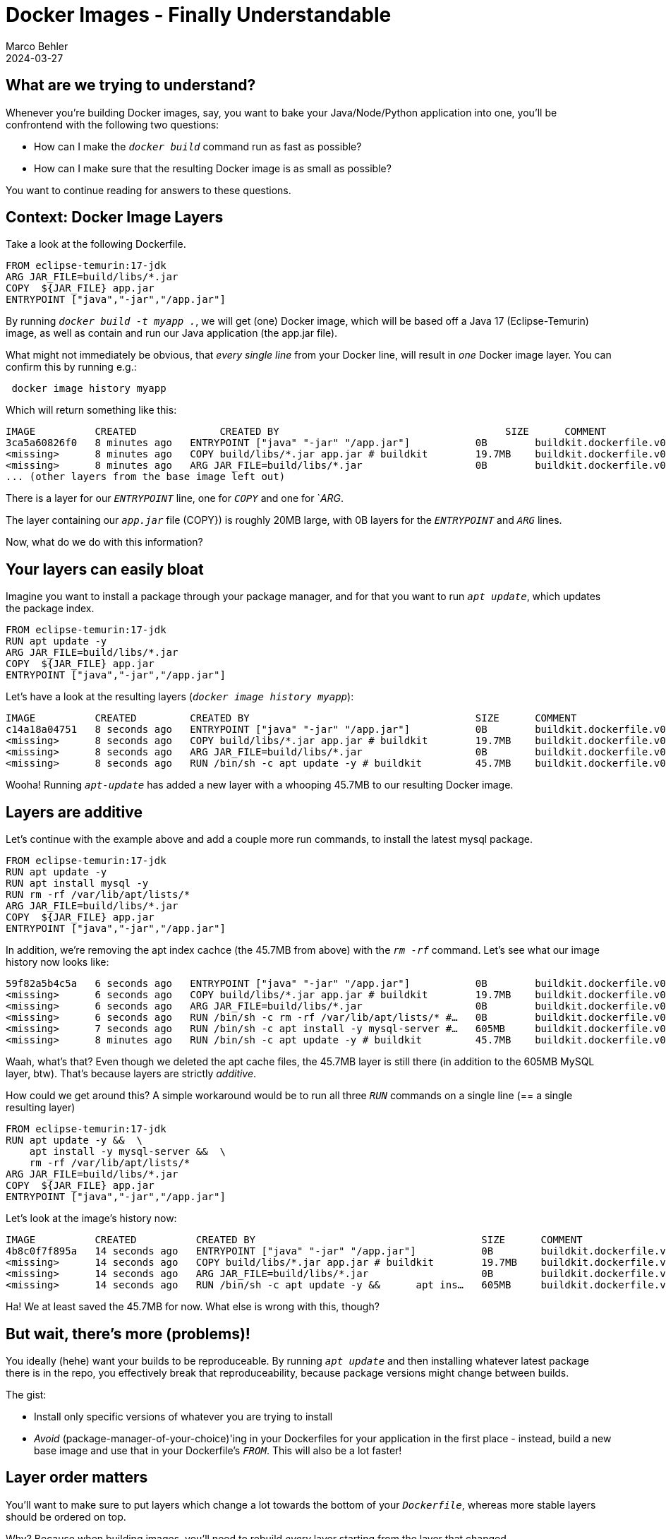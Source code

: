 = Docker Images - Finally Understandable
Marco Behler
2024-03-27
:page-layout: layout-guides
:page-image: "/images/guides/undraw_takeout_boxes_ap54.png"
:page-description: Tips & Tricks to build Docker images in the fastest amount of time and with the smallest possible size.
:page-published: false
:page-tags: ["docker", "docker images", "docker tips"]
:page-commento_id: /guides/docker


== What are we trying to understand?

Whenever you're building Docker images, say, you want to bake your Java/Node/Python application into one, you'll be confrontend with the following two questions:

* How can I make the `_docker build_` command run as fast as possible?
* How can I make sure that the resulting Docker image is as small as possible?

You want to continue reading for answers to these questions.

== Context: Docker Image Layers

Take a look at the following Dockerfile.

[source,dockerfile]
----
FROM eclipse-temurin:17-jdk
ARG JAR_FILE=build/libs/*.jar
COPY  ${JAR_FILE} app.jar
ENTRYPOINT ["java","-jar","/app.jar"]
----

By running `_docker build -t myapp ._`, we will get (one) Docker image, which will be based off a Java 17 (Eclipse-Temurin) image, as well as contain and run our Java application (the app.jar file).

What might not immediately be obvious, that _every single line_ from your Docker line, will result in _one_ Docker image layer. You can confirm this by running e.g.:

[source,console]
----
 docker image history myapp
----

Which will return something like this:

[source,console]
----
IMAGE          CREATED              CREATED BY                                      SIZE      COMMENT
3ca5a60826f0   8 minutes ago   ENTRYPOINT ["java" "-jar" "/app.jar"]           0B        buildkit.dockerfile.v0
<missing>      8 minutes ago   COPY build/libs/*.jar app.jar # buildkit        19.7MB    buildkit.dockerfile.v0
<missing>      8 minutes ago   ARG JAR_FILE=build/libs/*.jar                   0B        buildkit.dockerfile.v0
... (other layers from the base image left out)
----
There is a layer for our `_ENTRYPOINT_` line, one for `_COPY_` and one for `_ARG_.

The layer containing our `_app.jar_` file (COPY}) is roughly 20MB large, with 0B layers for the `_ENTRYPOINT_` and `_ARG_` lines.

Now, what do we do with this information?

== Your layers can easily bloat

Imagine you want to install a package through your package manager, and for that you want to run `_apt update_`, which updates the package index.

[source,dockerfile]
----
FROM eclipse-temurin:17-jdk
RUN apt update -y
ARG JAR_FILE=build/libs/*.jar
COPY  ${JAR_FILE} app.jar
ENTRYPOINT ["java","-jar","/app.jar"]
----

Let's have a look at the resulting layers (`_docker image history myapp_`):

[source,console]
----
IMAGE          CREATED         CREATED BY                                      SIZE      COMMENT
c14a18a04751   8 seconds ago   ENTRYPOINT ["java" "-jar" "/app.jar"]           0B        buildkit.dockerfile.v0
<missing>      8 seconds ago   COPY build/libs/*.jar app.jar # buildkit        19.7MB    buildkit.dockerfile.v0
<missing>      8 seconds ago   ARG JAR_FILE=build/libs/*.jar                   0B        buildkit.dockerfile.v0
<missing>      8 seconds ago   RUN /bin/sh -c apt update -y # buildkit         45.7MB    buildkit.dockerfile.v0
----

Wooha! Running `_apt-update_` has added a new layer with a whooping 45.7MB to our resulting Docker image.

== Layers are additive

Let's continue with the example above and add a couple more run commands, to install the latest mysql package.

[source,dockerfile]
----
FROM eclipse-temurin:17-jdk
RUN apt update -y
RUN apt install mysql -y
RUN rm -rf /var/lib/apt/lists/*
ARG JAR_FILE=build/libs/*.jar
COPY  ${JAR_FILE} app.jar
ENTRYPOINT ["java","-jar","/app.jar"]
----

In addition, we're removing the apt index cachce (the 45.7MB from above) with the `_rm -rf_` command. Let's see what our image history now looks like:

[source,console]
----
59f82a5b4c5a   6 seconds ago   ENTRYPOINT ["java" "-jar" "/app.jar"]           0B        buildkit.dockerfile.v0
<missing>      6 seconds ago   COPY build/libs/*.jar app.jar # buildkit        19.7MB    buildkit.dockerfile.v0
<missing>      6 seconds ago   ARG JAR_FILE=build/libs/*.jar                   0B        buildkit.dockerfile.v0
<missing>      6 seconds ago   RUN /bin/sh -c rm -rf /var/lib/apt/lists/* #…   0B        buildkit.dockerfile.v0
<missing>      7 seconds ago   RUN /bin/sh -c apt install -y mysql-server #…   605MB     buildkit.dockerfile.v0
<missing>      8 minutes ago   RUN /bin/sh -c apt update -y # buildkit         45.7MB    buildkit.dockerfile.v0
----

Waah, what's that? Even though we deleted the apt cache files, the 45.7MB layer is still there (in addition to the 605MB MySQL layer, btw). That's because layers are strictly _additive_.

How could we get around this? A simple workaround would be to run all three `_RUN_` commands on a single line (== a single resulting layer)


[source,dockerfile]
----
FROM eclipse-temurin:17-jdk
RUN apt update -y &&  \
    apt install -y mysql-server &&  \
    rm -rf /var/lib/apt/lists/*
ARG JAR_FILE=build/libs/*.jar
COPY  ${JAR_FILE} app.jar
ENTRYPOINT ["java","-jar","/app.jar"]
----

Let's look at the image's history now:

[source,console]
----
IMAGE          CREATED          CREATED BY                                      SIZE      COMMENT
4b8c0f7f895a   14 seconds ago   ENTRYPOINT ["java" "-jar" "/app.jar"]           0B        buildkit.dockerfile.v0
<missing>      14 seconds ago   COPY build/libs/*.jar app.jar # buildkit        19.7MB    buildkit.dockerfile.v0
<missing>      14 seconds ago   ARG JAR_FILE=build/libs/*.jar                   0B        buildkit.dockerfile.v0
<missing>      14 seconds ago   RUN /bin/sh -c apt update -y &&      apt ins…   605MB     buildkit.dockerfile.v0
----

Ha! We at least saved the 45.7MB for now. What else is wrong with this, though?

== But wait, there's more (problems)!

You ideally (hehe) want your builds to be reproduceable. By running `_apt update_` and then installing whatever latest package there is in the repo, you effectively break that reproduceability, because package versions might change between builds.

The gist:

* Install only specific versions of whatever you are trying to install
* _Avoid_ (package-manager-of-your-choice)'ing in your Dockerfiles for your application in the first place - instead, build a new base image and use that in your Dockerfile's `_FROM_`. This will also be a lot faster!

== Layer order matters

You'll want to make sure to put layers which change a lot towards the bottom of your `_Dockerfile_`, whereas more stable layers should be ordered on top.

Why? Because when building images, you'll need to rebuild _every_ layer starting from the layer that changed.

A practical example. Imagine that you also want to package an index.html file into your image, which changes _a lot_, i.e. more often than anything else.

[source,Dockerfile]
----
FROM eclipse-temurin:17-jdk
COPY index.html index.html
RUN apt update -y &&  \
    apt install -y mysql-server &&  \
    rm -rf /var/lib/apt/lists/*
ARG JAR_FILE=build/libs/*.jar
COPY  ${JAR_FILE} app.jar
ENTRYPOINT ["java","-jar","/app.jar"]
----

You can see the `_COPY index.html index.html_` line added almost at the top of the `_Dockerfile_`. Now, *everytime* the index.html file changes, you'll need to rebuild the following layers, i.e. the `_apt-update / mysql & copy .jar file_` layers - a huge time sink, as it takes roughly 17 seconds on my machine.

If you re-order the statement towards the bottom, Docker can re-use the previous layers, as they haven't changed.

[source,Dockerfile]
----
FROM eclipse-temurin:17-jdk
RUN apt update -y &&  \
    apt install -y mysql-server &&  \
    rm -rf /var/lib/apt/lists/*
ARG JAR_FILE=build/libs/*.jar
COPY  ${JAR_FILE} app.jar
COPY index.html index.html
ENTRYPOINT ["java","-jar","/app.jar"]
----

Now a new `_docker build_` only takes, 0.5 seconds, much much better!


== You haven't explained how the layer cache works

Right. You can read more about this in the https://docs.docker.com/develop/develop-images/dockerfile_best-practices/#leverage-build-cache[official documentation]. The gist is, whenever you run Docker build, Docker will:

* Either check the command itself you are running
* Or for ADD and COPY commands calculate checksums of the involved files


== What are multistage builds?

== Directory Caching


* Multistage build (build container...production container..)

* .dockerignore.. git....uploading to docker host...

* layer cache - cache ordering..... time docker image build....order matters....
* directory caching

== Tip


== Acknowledgments & References

Thanks to Maarten Balliauw, Andreas Eisele for comments/corrections/discussion.
